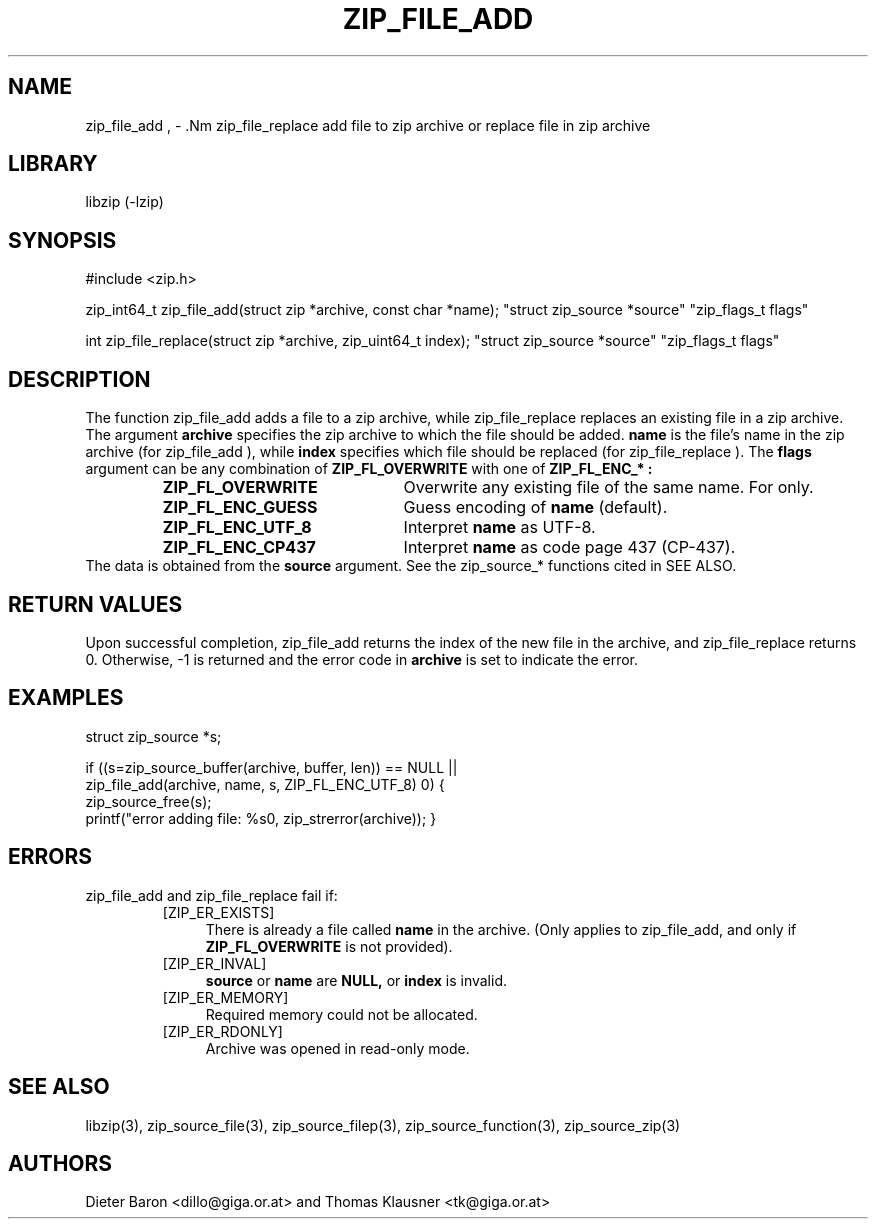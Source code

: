 .\" zip_file_add.mdoc \-- add files to zip archive
.\" Copyright (C) 2004-2012 Dieter Baron and Thomas Klausner
.\"
.\" This file is part of libzip, a library to manipulate ZIP archives.
.\" The authors can be contacted at <libzip@nih.at>
.\"
.\" Redistribution and use in source and binary forms, with or without
.\" modification, are permitted provided that the following conditions
.\" are met:
.\" 1. Redistributions of source code must retain the above copyright
.\"    notice, this list of conditions and the following disclaimer.
.\" 2. Redistributions in binary form must reproduce the above copyright
.\"    notice, this list of conditions and the following disclaimer in
.\"    the documentation and/or other materials provided with the
.\"    distribution.
.\" 3. The names of the authors may not be used to endorse or promote
.\"    products derived from this software without specific prior
.\"    written permission.
.\"
.\" THIS SOFTWARE IS PROVIDED BY THE AUTHORS ``AS IS'' AND ANY EXPRESS
.\" OR IMPLIED WARRANTIES, INCLUDING, BUT NOT LIMITED TO, THE IMPLIED
.\" WARRANTIES OF MERCHANTABILITY AND FITNESS FOR A PARTICULAR PURPOSE
.\" ARE DISCLAIMED.  IN NO EVENT SHALL THE AUTHORS BE LIABLE FOR ANY
.\" DIRECT, INDIRECT, INCIDENTAL, SPECIAL, EXEMPLARY, OR CONSEQUENTIAL
.\" DAMAGES (INCLUDING, BUT NOT LIMITED TO, PROCUREMENT OF SUBSTITUTE
.\" GOODS OR SERVICES; LOSS OF USE, DATA, OR PROFITS; OR BUSINESS
.\" INTERRUPTION) HOWEVER CAUSED AND ON ANY THEORY OF LIABILITY, WHETHER
.\" IN CONTRACT, STRICT LIABILITY, OR TORT (INCLUDING NEGLIGENCE OR
.\" OTHERWISE) ARISING IN ANY WAY OUT OF THE USE OF THIS SOFTWARE, EVEN
.\" IF ADVISED OF THE POSSIBILITY OF SUCH DAMAGE.
.\"
.TH ZIP_FILE_ADD 3 "June 23, 2012" NiH
.SH "NAME"
zip_file_add , \- .Nm zip_file_replace
add file to zip archive or replace file in zip archive
.SH "LIBRARY"
libzip (-lzip)
.SH "SYNOPSIS"
#include <zip.h>
.PP
zip_int64_t
zip_file_add(struct zip *archive, const char *name); \
"struct zip_source *source" "zip_flags_t flags"
.PP
int
zip_file_replace(struct zip *archive, zip_uint64_t index); \
"struct zip_source *source" "zip_flags_t flags"
.SH "DESCRIPTION"
The function
zip_file_add
adds a file to a zip archive, while
zip_file_replace
replaces an existing file in a zip archive.
The argument
\fBarchive\fR
specifies the zip archive to which the file should be added.
\fBname\fR
is the file's name in the zip archive (for
zip_file_add ),
while
\fBindex\fR
specifies which file should be replaced (for
zip_file_replace ).
The
\fBflags\fR
argument can be any combination of
\fBZIP_FL_OVERWRITE\fR
with one of
\fBZIP_FL_ENC_* :\fR
.RS
.TP 22
\fBZIP_FL_OVERWRITE\fR
Overwrite any existing file of the same name.
For
.Nm zip_file_add
only.
.TP 22
\fBZIP_FL_ENC_GUESS\fR
Guess encoding of
\fBname\fR
(default).
.TP 22
\fBZIP_FL_ENC_UTF_8\fR
Interpret
\fBname\fR
as UTF-8.
.TP 22
\fBZIP_FL_ENC_CP437\fR
Interpret
\fBname\fR
as code page 437 (CP-437).
.RE
The data is obtained from the
\fBsource\fR
argument.
See the
zip_source_*
functions cited in
SEE ALSO.
.SH "RETURN VALUES"
Upon successful completion,
zip_file_add
returns the index of the new file in the archive, and
zip_file_replace
returns 0.
Otherwise, \-1 is returned and the error code in
\fBarchive\fR
is set to indicate the error.
.SH "EXAMPLES"
.Bd \-literal \-offset indent
struct zip_source *s;

if ((s=zip_source_buffer(archive, buffer, len)) == NULL ||
    zip_file_add(archive, name, s, ZIP_FL_ENC_UTF_8) \*[Lt] 0) {
    zip_source_free(s);
    printf("error adding file: %s\n", zip_strerror(archive));
}
.Ed
.SH "ERRORS"
zip_file_add
and
zip_file_replace
fail if:
.RS
.TP 4
[ZIP_ER_EXISTS]
There is already a file called
\fBname\fR
in the archive.
(Only applies to
zip_file_add,
and only if
\fBZIP_FL_OVERWRITE\fR
is not provided).
.TP 4
[ZIP_ER_INVAL]
\fBsource\fR
or
\fBname\fR
are
\fBNULL,\fR
or
\fBindex\fR
is invalid.
.TP 4
[ZIP_ER_MEMORY]
Required memory could not be allocated.
.TP 4
[ZIP_ER_RDONLY]
Archive was opened in read-only mode.
.RE
.SH "SEE ALSO"
libzip(3),
zip_source_file(3),
zip_source_filep(3),
zip_source_function(3),
zip_source_zip(3)
.SH "AUTHORS"

Dieter Baron <dillo@giga.or.at>
and
Thomas Klausner <tk@giga.or.at>
